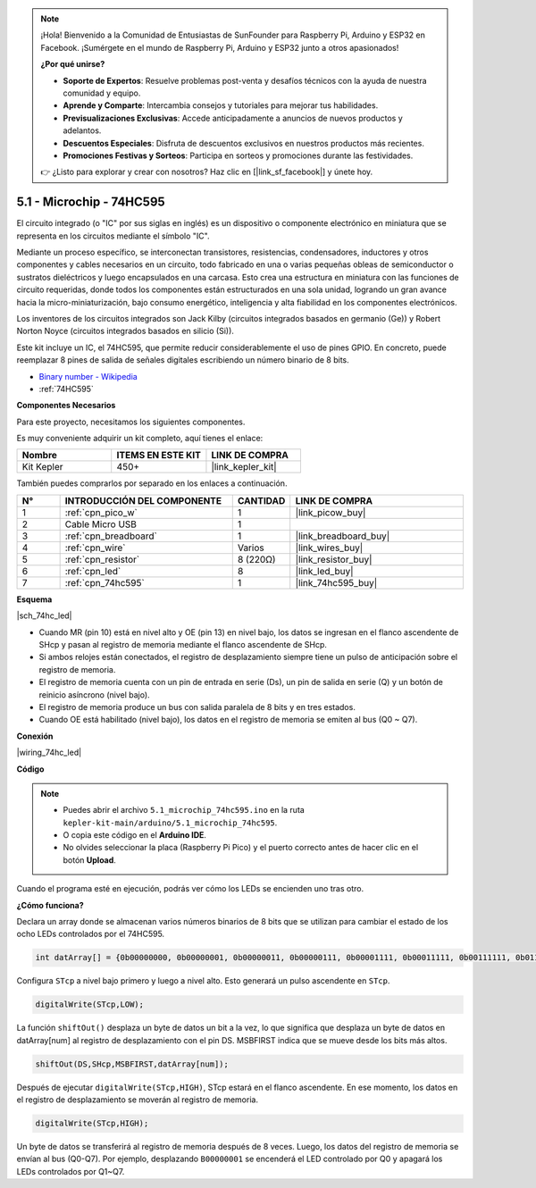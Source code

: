 .. note::

    ¡Hola! Bienvenido a la Comunidad de Entusiastas de SunFounder para Raspberry Pi, Arduino y ESP32 en Facebook. ¡Sumérgete en el mundo de Raspberry Pi, Arduino y ESP32 junto a otros apasionados!

    **¿Por qué unirse?**

    - **Soporte de Expertos**: Resuelve problemas post-venta y desafíos técnicos con la ayuda de nuestra comunidad y equipo.
    - **Aprende y Comparte**: Intercambia consejos y tutoriales para mejorar tus habilidades.
    - **Previsualizaciones Exclusivas**: Accede anticipadamente a anuncios de nuevos productos y adelantos.
    - **Descuentos Especiales**: Disfruta de descuentos exclusivos en nuestros productos más recientes.
    - **Promociones Festivas y Sorteos**: Participa en sorteos y promociones durante las festividades.

    👉 ¿Listo para explorar y crear con nosotros? Haz clic en [|link_sf_facebook|] y únete hoy.

.. _ar_74hc_led:

5.1 - Microchip - 74HC595
===========================

El circuito integrado (o "IC" por sus siglas en inglés) es un dispositivo o componente electrónico en miniatura que se representa en los circuitos mediante el símbolo "IC".

Mediante un proceso específico, se interconectan transistores, resistencias, condensadores, inductores y otros componentes y cables necesarios en un circuito, todo fabricado en una o varias pequeñas obleas de semiconductor o sustratos dieléctricos y luego encapsulados en una carcasa. Esto crea una estructura en miniatura con las funciones de circuito requeridas, donde todos los componentes están estructurados en una sola unidad, logrando un gran avance hacia la micro-miniaturización, bajo consumo energético, inteligencia y alta fiabilidad en los componentes electrónicos.

Los inventores de los circuitos integrados son Jack Kilby (circuitos integrados basados en germanio (Ge)) y Robert Norton Noyce (circuitos integrados basados en silicio (Si)).

Este kit incluye un IC, el 74HC595, que permite reducir considerablemente el uso de pines GPIO. En concreto, puede reemplazar 8 pines de salida de señales digitales escribiendo un número binario de 8 bits.

* `Binary number - Wikipedia <https://en.wikipedia.org/wiki/Binary_number>`_

* :ref:`74HC595`

**Componentes Necesarios**

Para este proyecto, necesitamos los siguientes componentes.

Es muy conveniente adquirir un kit completo, aquí tienes el enlace:

.. list-table::
    :widths: 20 20 20
    :header-rows: 1

    *   - Nombre
        - ITEMS EN ESTE KIT
        - LINK DE COMPRA
    *   - Kit Kepler
        - 450+
        - |link_kepler_kit|

También puedes comprarlos por separado en los enlaces a continuación.

.. list-table::
    :widths: 5 20 5 20
    :header-rows: 1

    *   - N°
        - INTRODUCCIÓN DEL COMPONENTE
        - CANTIDAD
        - LINK DE COMPRA

    *   - 1
        - :ref:`cpn_pico_w`
        - 1
        - |link_picow_buy|
    *   - 2
        - Cable Micro USB
        - 1
        - 
    *   - 3
        - :ref:`cpn_breadboard`
        - 1
        - |link_breadboard_buy|
    *   - 4
        - :ref:`cpn_wire`
        - Varios
        - |link_wires_buy|
    *   - 5
        - :ref:`cpn_resistor`
        - 8 (220Ω)
        - |link_resistor_buy|
    *   - 6
        - :ref:`cpn_led`
        - 8
        - |link_led_buy|
    *   - 7
        - :ref:`cpn_74hc595`
        - 1
        - |link_74hc595_buy|

**Esquema**

|sch_74hc_led|

* Cuando MR (pin 10) está en nivel alto y OE (pin 13) en nivel bajo, los datos se ingresan en el flanco ascendente de SHcp y pasan al registro de memoria mediante el flanco ascendente de SHcp.
* Si ambos relojes están conectados, el registro de desplazamiento siempre tiene un pulso de anticipación sobre el registro de memoria.
* El registro de memoria cuenta con un pin de entrada en serie (Ds), un pin de salida en serie (Q) y un botón de reinicio asíncrono (nivel bajo).
* El registro de memoria produce un bus con salida paralela de 8 bits y en tres estados.
* Cuando OE está habilitado (nivel bajo), los datos en el registro de memoria se emiten al bus (Q0 ~ Q7).

**Conexión**

|wiring_74hc_led|

**Código**

.. note::

    * Puedes abrir el archivo ``5.1_microchip_74hc595.ino`` en la ruta ``kepler-kit-main/arduino/5.1_microchip_74hc595``.
    * O copia este código en el **Arduino IDE**.
    * No olvides seleccionar la placa (Raspberry Pi Pico) y el puerto correcto antes de hacer clic en el botón **Upload**.

.. raw:: html

    <iframe src=https://create.arduino.cc/editor/sunfounder01/71854882-0c1b-4d09-b3e7-5ef7272f7293/preview?embed style="height:510px;width:100%;margin:10px 0" frameborder=0></iframe>

Cuando el programa esté en ejecución, podrás ver cómo los LEDs se encienden uno tras otro.

**¿Cómo funciona?**

Declara un array donde se almacenan varios números binarios de 8 bits que se utilizan para cambiar el estado de los ocho LEDs controlados por el 74HC595.

.. code-block:: arduino

    int datArray[] = {0b00000000, 0b00000001, 0b00000011, 0b00000111, 0b00001111, 0b00011111, 0b00111111, 0b01111111, 0b11111111};

Configura ``STcp`` a nivel bajo primero y luego a nivel alto. Esto generará un pulso ascendente en ``STcp``.

.. code-block:: arduino

    digitalWrite(STcp,LOW); 

La función ``shiftOut()`` desplaza un byte de datos un bit a la vez, lo que significa que desplaza un byte de datos en datArray[num] al registro de desplazamiento con el pin DS. MSBFIRST indica que se mueve desde los bits más altos.

.. code-block:: arduino

    shiftOut(DS,SHcp,MSBFIRST,datArray[num]);

Después de ejecutar ``digitalWrite(STcp,HIGH)``, STcp estará en el flanco ascendente. En ese momento, los datos en el registro de desplazamiento se moverán al registro de memoria.

.. code-block:: arduino

    digitalWrite(STcp,HIGH);

Un byte de datos se transferirá al registro de memoria después de 8 veces. Luego, los datos del registro de memoria se envían al bus (Q0-Q7). Por ejemplo, desplazando ``B00000001`` se encenderá el LED controlado por Q0 y apagará los LEDs controlados por Q1~Q7.
